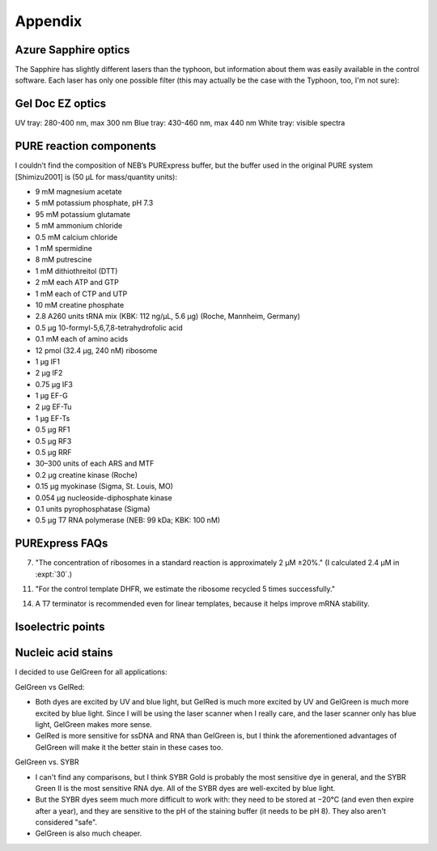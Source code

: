 ********
Appendix
********

Azure Sapphire optics
=====================
The Sapphire has slightly different lasers than the typhoon, but information 
about them was easily available in the control software.  Each laser has only 
one possible filter (this may actually be the case with the Typhoon, too, I'm 
not sure):

.. datatable:: sapphire_lasers_filters.xlsx

   I compiled the list of fluorophores for each laser by looking at page 12 of 
   the Sapphire brochure: :download:`20190723_confirm_cis_display_with_fluorescent_protein/sapphire_brochure.pdf`.  
   I also compared the imager's lasers and filters with the fluorophore's 
   excitation and emission spectra.  SYPRO Ruby doesn't seem like it'd be 
   excited by a 658 nm laser at all, but if Azure says it'll work, I'll trust 
   them.

Gel Doc EZ optics
=================
UV tray: 280-400 nm, max 300 nm
Blue tray: 430-460 nm, max 440 nm
White tray: visible spectra

PURE reaction components
========================
I couldn’t find the composition of NEB’s PURExpress buffer, but the buffer used 
in the original PURE system [Shimizu2001] is (50 μL for mass/quantity units):

- 9 mM magnesium acetate
- 5 mM potassium phosphate, pH 7.3
- 95 mM potassium glutamate
- 5 mM ammonium chloride
- 0.5 mM calcium chloride
- 1 mM spermidine
- 8 mM putrescine
- 1 mM dithiothreitol (DTT)
- 2 mM each ATP and GTP
- 1 mM each of CTP and UTP
- 10 mM creatine phosphate
- 2.8 A260 units tRNA mix (KBK: 112 ng/µL, 5.6 µg) (Roche, Mannheim, Germany)
- 0.5 μg 10-formyl-5,6,7,8-tetrahydrofolic acid
- 0.1 mM each of amino acids
- 12 pmol (32.4 μg, 240 nM) ribosome
- 1 μg IF1
- 2 μg IF2
- 0.75 μg IF3
- 1 μg EF-G
- 2 μg EF-Tu
- 1 μg EF-Ts
- 0.5 μg RF1
- 0.5 μg RF3
- 0.5 μg RRF
- 30–300 units of each ARS and MTF
- 0.2 μg creatine kinase (Roche)
- 0.15 μg myokinase (Sigma, St. Louis, MO)
- 0.054 μg nucleoside-diphosphate kinase
- 0.1 units pyrophosphatase (Sigma)
- 0.5 μg T7 RNA polymerase (NEB: 99 kDa; KBK: 100 nM)

PURExpress FAQs
===============
7. "The concentration of ribosomes in a standard reaction is approximately 2 µM 
   ±20%." (I calculated 2.4 µM in :expt:`30`.)

11. "For the control template DHFR, we estimate the ribosome recycled 5 times 
    successfully."

14. A T7 terminator is recommended even for linear templates, because it helps 
    improve mRNA stability.

Isoelectric points
==================
.. datatable:: zif_pi.xlsx

   Predicted isoelectric points (pI) from 
   `https://web.expasy.org/compute_pi/`__.

Nucleic acid stains
===================
I decided to use GelGreen for all applications:

GelGreen vs GelRed:

- Both dyes are excited by UV and blue light, but GelRed is much more excited 
  by UV and GelGreen is much more excited by blue light.  Since I will be using 
  the laser scanner when I really care, and the laser scanner only has blue 
  light, GelGreen makes more sense.

- GelRed is more sensitive for ssDNA and RNA than GelGreen is, but I think the 
  aforementioned advantages of GelGreen will make it the better stain in these 
  cases too.

GelGreen vs. SYBR

- I can't find any comparisons, but I think SYBR Gold is probably the most 
  sensitive dye in general, and the SYBR Green II is the most sensitive RNA 
  dye.  All of the SYBR dyes are well-excited by blue light.

- But the SYBR dyes seem much more difficult to work with: they need to be 
  stored at −20°C (and even then expire after a year), and they are sensitive 
  to the pH of the staining buffer (it needs to be pH 8).  They also aren't 
  considered "safe".

- GelGreen is also much cheaper.
